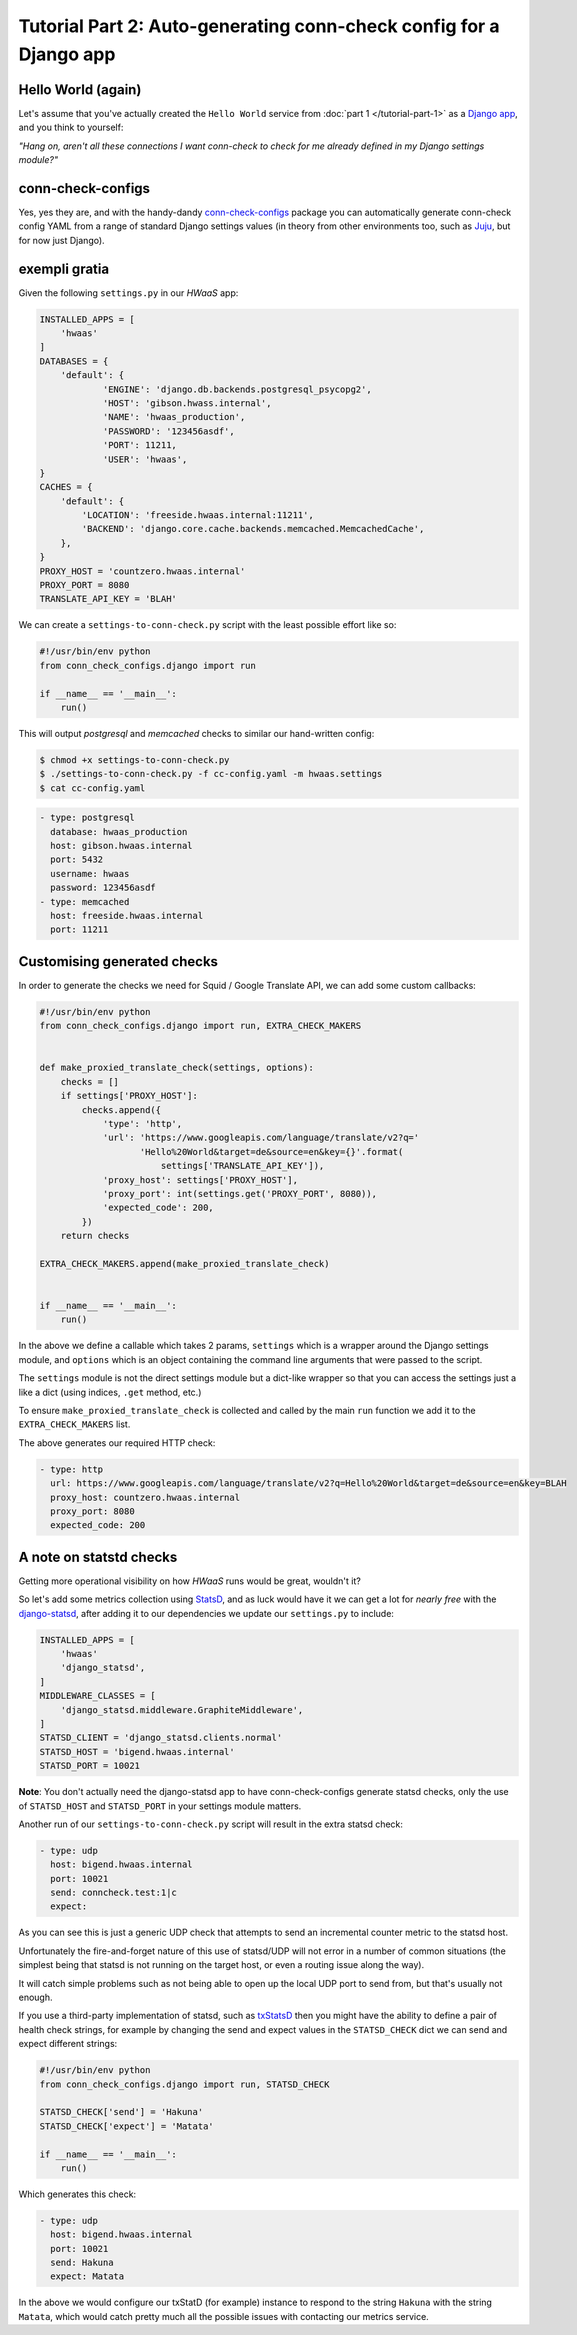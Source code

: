 Tutorial Part 2: Auto-generating conn-check config for a Django app
===================================================================

Hello World (again)
-------------------

Let's assume that you've actually created the ``Hello World`` service from
:doc:`part 1 </tutorial-part-1>` as a
`Django app <https://www.djangoproject.com/>`_, and you think to yourself:

*"Hang on, aren't all these connections I want conn-check to check for me
already defined in my Django settings module?"*

conn-check-configs
------------------

Yes, yes they are, and with the handy-dandy
`conn-check-configs <https://pypi.python.org/pypi/conn-check-configs>`_
package you can automatically generate conn-check config YAML from a range of
standard Django settings values (in theory from other environments
too, such as `Juju <https://jujucharms.com/>`_, but for now just Django).

exempli gratia
--------------

Given the following ``settings.py`` in our *HWaaS* app:

.. code-block:: python

    INSTALLED_APPS = [
        'hwaas'
    ]
    DATABASES = {
        'default': {
                'ENGINE': 'django.db.backends.postgresql_psycopg2',
                'HOST': 'gibson.hwass.internal',
                'NAME': 'hwaas_production',
                'PASSWORD': '123456asdf',
                'PORT': 11211,
                'USER': 'hwaas',
    }
    CACHES = {
        'default': {
            'LOCATION': 'freeside.hwaas.internal:11211',
            'BACKEND': 'django.core.cache.backends.memcached.MemcachedCache',
        },
    }
    PROXY_HOST = 'countzero.hwaas.internal'
    PROXY_PORT = 8080
    TRANSLATE_API_KEY = 'BLAH'

We can create a ``settings-to-conn-check.py`` script with the least possible
effort like so:

.. code-block:: python

    #!/usr/bin/env python
    from conn_check_configs.django import run

    if __name__ == '__main__':
        run()

This will output *postgresql* and *memcached* checks to similar our 
hand-written config:

.. code-block:: sh

    $ chmod +x settings-to-conn-check.py
    $ ./settings-to-conn-check.py -f cc-config.yaml -m hwaas.settings
    $ cat cc-config.yaml

.. code-block:: yaml

    - type: postgresql
      database: hwaas_production
      host: gibson.hwaas.internal
      port: 5432
      username: hwaas
      password: 123456asdf
    - type: memcached
      host: freeside.hwaas.internal
      port: 11211

Customising generated checks
----------------------------

In order to generate the checks we need for Squid / Google Translate API, we
can add some custom callbacks:

.. code-block:: python

    #!/usr/bin/env python
    from conn_check_configs.django import run, EXTRA_CHECK_MAKERS


    def make_proxied_translate_check(settings, options):
        checks = []
        if settings['PROXY_HOST']:
            checks.append({
                'type': 'http',
                'url': 'https://www.googleapis.com/language/translate/v2?q='
                       'Hello%20World&target=de&source=en&key={}'.format(
                           settings['TRANSLATE_API_KEY']),
                'proxy_host': settings['PROXY_HOST'],
                'proxy_port': int(settings.get('PROXY_PORT', 8080)),
                'expected_code': 200,
            })
        return checks

    EXTRA_CHECK_MAKERS.append(make_proxied_translate_check)


    if __name__ == '__main__':
        run()


In the above we define a callable which takes 2 params, ``settings`` which
is a wrapper around the Django settings module, and ``options`` which is
an object containing the command line arguments that were passed to the script.

The ``settings`` module is not the direct settings module but a dict-like
wrapper so that you can access the settings just a like a dict (using indices,
``.get`` method, etc.)

To ensure ``make_proxied_translate_check`` is collected and called by the main
``run`` function we add it to the ``EXTRA_CHECK_MAKERS`` list.

The above generates our required HTTP check:

.. code-block:: yaml

    - type: http
      url: https://www.googleapis.com/language/translate/v2?q=Hello%20World&target=de&source=en&key=BLAH
      proxy_host: countzero.hwaas.internal
      proxy_port: 8080
      expected_code: 200

A note on statstd checks
------------------------

Getting more operational visibility on how *HWaaS* runs would be great,
wouldn't it?

So let's add some metrics collection using
`StatsD <https://github.com/etsy/statsd>`_, and as luck would have it we can
get a lot for *nearly free* with the
`django-statsd <https://django-statsd.readthedocs.org/>`_, after adding it to
our dependencies we update our ``settings.py`` to include:

.. code-block:: python

    INSTALLED_APPS = [
        'hwaas'
        'django_statsd',
    ]
    MIDDLEWARE_CLASSES = [
        'django_statsd.middleware.GraphiteMiddleware',
    ]
    STATSD_CLIENT = 'django_statsd.clients.normal'
    STATSD_HOST = 'bigend.hwaas.internal'
    STATSD_PORT = 10021

**Note**: You don't actually need the django-statsd app to have
conn-check-configs generate statsd checks, only the use of ``STATSD_HOST``
and ``STATSD_PORT`` in your settings module matters.

Another run of our ``settings-to-conn-check.py`` script will result in the
extra statsd check:

.. code-block:: yaml

    - type: udp
      host: bigend.hwaas.internal
      port: 10021
      send: conncheck.test:1|c
      expect: 

As you can see this is just a generic UDP check that attempts to send an
incremental counter metric to the statsd host.

Unfortunately the fire-and-forget nature of this use of statsd/UDP will not
error in a number of common situations (the simplest being that statsd is not
running on the target host, or even a routing issue along the way).

It will catch simple problems such as not being able to open up the local UDP
port to send from, but that's usually not enough.

If you use a third-party implementation of statsd, such as 
`txStatsD <https://launchpad.net/txstatsd>`_ then you might have the ability
to define a pair of health check strings, for example by changing the send
and expect values in the ``STATSD_CHECK`` dict we can send and expect different
strings:

.. code-block:: python

    #!/usr/bin/env python
    from conn_check_configs.django import run, STATSD_CHECK

    STATSD_CHECK['send'] = 'Hakuna'
    STATSD_CHECK['expect'] = 'Matata'

    if __name__ == '__main__':
        run()

Which generates this check:

.. code-block:: yaml

    - type: udp
      host: bigend.hwaas.internal
      port: 10021
      send: Hakuna
      expect: Matata

In the above we would configure our txStatD (for example) instance to respond
to the string ``Hakuna`` with the string ``Matata``, which would catch pretty
much all the possible issues with contacting our metrics service.

